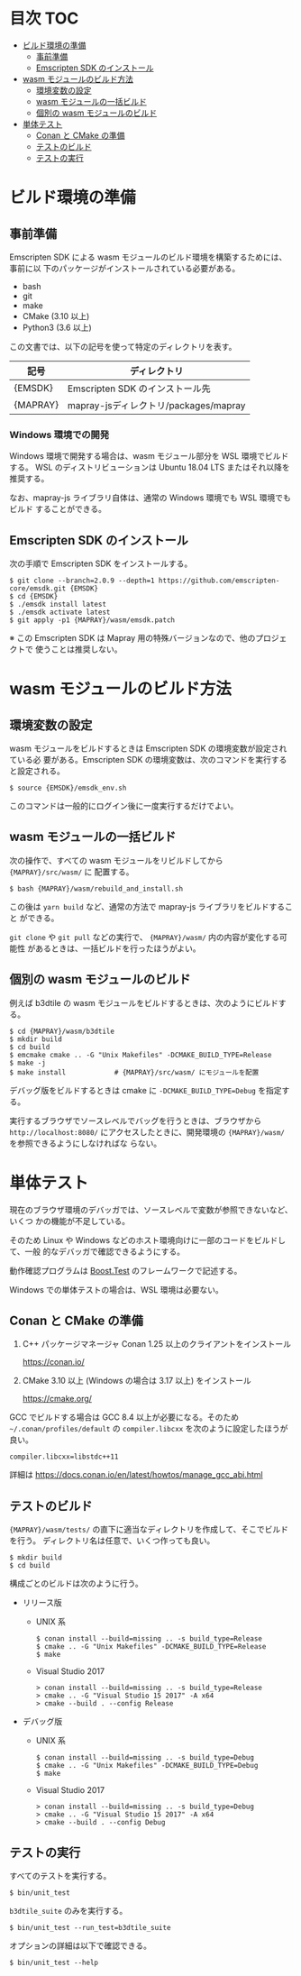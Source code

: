 #+STARTUP: noindent showall
# https://github.com/snosov1/toc-org の toc-org-mode を使うと保存時に目次を
# 自動更新できる

* 目次                                                                 :TOC:
- [[#ビルド環境の準備][ビルド環境の準備]]
  - [[#事前準備][事前準備]]
  - [[#emscripten-sdk-のインストール][Emscripten SDK のインストール]]
- [[#wasm-モジュールのビルド方法][wasm モジュールのビルド方法]]
  - [[#環境変数の設定][環境変数の設定]]
  - [[#wasm-モジュールの一括ビルド][wasm モジュールの一括ビルド]]
  - [[#個別の-wasm-モジュールのビルド][個別の wasm モジュールのビルド]]
- [[#単体テスト][単体テスト]]
  - [[#conan-と-cmake-の準備][Conan と CMake の準備]]
  - [[#テストのビルド][テストのビルド]]
  - [[#テストの実行][テストの実行]]

* ビルド環境の準備

** 事前準備

   Emscripten SDK による wasm モジュールのビルド環境を構築するためには、事前に以
   下のパッケージがインストールされている必要がある。

   - bash
   - git
   - make
   - CMake (3.10 以上)
   - Python3 (3.6 以上)


   この文書では、以下の記号を使って特定のディレクトリを表す。

   | 記号     | ディレクトリ                          |
   |----------+---------------------------------------|
   | {EMSDK}  | Emscripten SDK のインストール先       |
   | {MAPRAY} | mapray-jsディレクトリ/packages/mapray |


*** Windows 環境での開発

    Windows 環境で開発する場合は、wasm モジュール部分を WSL 環境でビルドする。
    WSL のディストリビューションは Ubuntu 18.04 LTS またはそれ以降を推奨する。

    なお、mapray-js ライブラリ自体は、通常の Windows 環境でも WSL 環境でもビルド
    することができる。

** Emscripten SDK のインストール

   次の手順で Emscripten SDK をインストールする。

   #+begin_example
     $ git clone --branch=2.0.9 --depth=1 https://github.com/emscripten-core/emsdk.git {EMSDK}
     $ cd {EMSDK}
     $ ./emsdk install latest
     $ ./emsdk activate latest
     $ git apply -p1 {MAPRAY}/wasm/emsdk.patch
   #+end_example

   ※ この Emscripten SDK は Mapray 用の特殊バージョンなので、他のプロジェクトで
      使うことは推奨しない。

* wasm モジュールのビルド方法

** 環境変数の設定

   wasm モジュールをビルドするときは Emscripten SDK の環境変数が設定されている必
   要がある。Emscripten SDK の環境変数は、次のコマンドを実行すると設定される。

   #+begin_example
     $ source {EMSDK}/emsdk_env.sh
   #+end_example

   このコマンドは一般的にログイン後に一度実行するだけでよい。

** wasm モジュールの一括ビルド

   次の操作で、すべての wasm モジュールをリビルドしてから ={MAPRAY}/src/wasm/= に
   配置する。

   #+begin_example
     $ bash {MAPRAY}/wasm/rebuild_and_install.sh
   #+end_example

   この後は =yarn build= など、通常の方法で mapray-js ライブラリをビルドすること
   ができる。

   =git clone= や =git pull= などの実行で、 ={MAPRAY}/wasm/= 内の内容が変化する可能性
   があるときは、一括ビルドを行ったほうがよい。

** 個別の wasm モジュールのビルド

   例えば b3dtile の wasm モジュールをビルドするときは、次のようにビルドする。

   #+begin_example
     $ cd {MAPRAY}/wasm/b3dtile
     $ mkdir build
     $ cd build
     $ emcmake cmake .. -G "Unix Makefiles" -DCMAKE_BUILD_TYPE=Release
     $ make -j
     $ make install            # {MAPRAY}/src/wasm/ にモジュールを配置
   #+end_example

   デバッグ版をビルドするときは cmake に ~-DCMAKE_BUILD_TYPE=Debug~ を指定する。

   実行するブラウザでソースレベルでバッグを行うときは、ブラウザから =http://localhost:8080/=
   にアクセスしたときに、開発環境の ~{MAPRAY}/wasm/~ を参照できるようにしなければな
   らない。

* 単体テスト

  現在のブラウザ環境のデバッガでは、ソースレベルで変数が参照できないなど、いくつ
  かの機能が不足している。

  そのため Linux や Windows などのホスト環境向けに一部のコードをビルドして、一般
  的なデバッガで確認できるようにする。

  動作確認プログラムは [[https://www.boost.org/doc/libs/1_71_0/libs/test/doc/html/index.html][Boost.Test]] のフレームワークで記述する。

  Windows での単体テストの場合は、WSL 環境は必要ない。

** Conan と CMake の準備

   1. C++ パッケージマネージャ Conan 1.25 以上のクライアントをインストール

      <https://conan.io/>

   2. CMake 3.10 以上 (Windows の場合は 3.17 以上) をインストール

      <https://cmake.org/>

   #+begin_note
     GCC でビルドする場合は GCC 8.4 以上が必要になる。そのため
     =~/.conan/profiles/default= の =compiler.libcxx= を次のように設定したほうが良い。

     : compiler.libcxx=libstdc++11

     詳細は <https://docs.conan.io/en/latest/howtos/manage_gcc_abi.html>
   #+end_note

** テストのビルド

   ={MAPRAY}/wasm/tests/= の直下に適当なディレクトリを作成して、そこでビルドを行う。
   ディレクトリ名は任意で、いくつ作っても良い。

   #+begin_example
     $ mkdir build
     $ cd build
   #+end_example

   構成ごとのビルドは次のように行う。

   - リリース版

     - UNIX 系

       #+begin_example
         $ conan install --build=missing .. -s build_type=Release
         $ cmake .. -G "Unix Makefiles" -DCMAKE_BUILD_TYPE=Release
         $ make
       #+end_example

     - Visual Studio 2017

       #+begin_example
         > conan install --build=missing .. -s build_type=Release
         > cmake .. -G "Visual Studio 15 2017" -A x64
         > cmake --build . --config Release
       #+end_example

   - デバッグ版

     - UNIX 系

       #+begin_example
         $ conan install --build=missing .. -s build_type=Debug
         $ cmake .. -G "Unix Makefiles" -DCMAKE_BUILD_TYPE=Debug
         $ make
       #+end_example

     - Visual Studio 2017

       #+begin_example
         > conan install --build=missing .. -s build_type=Debug
         > cmake .. -G "Visual Studio 15 2017" -A x64
         > cmake --build . --config Debug
       #+end_example

** テストの実行

   すべてのテストを実行する。

   #+begin_example
     $ bin/unit_test
   #+end_example

   =b3dtile_suite= のみを実行する。

   #+begin_example
     $ bin/unit_test --run_test=b3dtile_suite
   #+end_example

   オプションの詳細は以下で確認できる。

   #+begin_example
     $ bin/unit_test --help
   #+end_example
